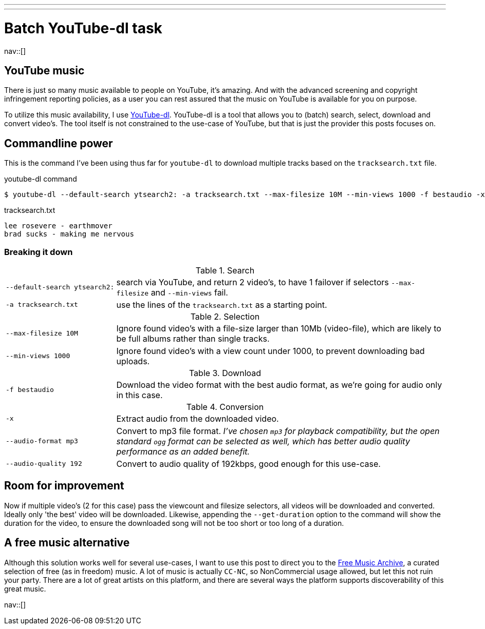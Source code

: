 ---
---
= Batch YouTube-dl task
:author:   Nico Rikken
:revdate:  2016-08-01
:navicons:
:nav-home: <<../index.adoc#,home>>
:nav-up:   <<index.adoc#,posts>>
:nav-prev: <<2016-07-21-starting-a-blog-in-asciidoc.adoc#,Starting a blog in asciidoc>>
:nav-next: <<2016-08-02-static-site-with-separate-source-branch.adoc#,Static site with separate source branch>>

nav::[]

== YouTube music
There is just so many music available to people on YouTube, it's amazing.
And with the advanced screening and copyright infringement reporting policies, as a user you can rest assured that the music on YouTube is available for you on purpose.

To utilize this music availability, I use link:http://yt-dl.org/[YouTube-dl].
YouTube-dl is a tool that allows you to (batch) search, select, download and convert video's.
The tool itself is not constrained to the use-case of YouTube, but that is just the provider this posts focuses on.

== Commandline power
This is the command I've been using thus far for `youtube-dl` to download multiple tracks based on the `tracksearch.txt` file.

.youtube-dl command
[source, bash]
----
$ youtube-dl --default-search ytsearch2: -a tracksearch.txt --max-filesize 10M --min-views 1000 -f bestaudio -x --audio-format mp3 --audio-quality 192
----

.tracksearch.txt
[source, txt]
----
lee rosevere - earthmover
brad sucks - making me nervous
----

=== Breaking it down

.Search
[cols="1,3"]
|===
|`--default-search ytsearch2:` |search via YouTube, and return 2 video's, to have 1 failover if selectors `--max-filesize` and `--min-views` fail.
|`-a tracksearch.txt`          |use the lines of the `tracksearch.txt` as a starting point.
|===

.Selection
[cols="1,3"]
|===
|`--max-filesize 10M` |Ignore found video's with a file-size larger than 10Mb (video-file), which are likely to be full albums rather than single tracks.
|`--min-views 1000`   |Ignore found video's with a view count under 1000, to prevent downloading bad uploads.
|===

.Download
[cols="1,3"]
|===
|`-f bestaudio` |Download the video format with the best audio format, as we're going for audio only in this case.
|===

.Conversion
[cols="1,3"]
|===
|`-x`                  |Extract audio from the downloaded video.
|`--audio-format mp3`  |Convert to mp3 file format. _I've chosen `mp3` for playback compatibility, but the open standard `ogg` format can be selected as well, which has better audio quality performance as an added benefit._
|`--audio-quality 192` |Convert to audio quality of 192kbps, good enough for this use-case.
|===

== Room for improvement
Now if multiple video's (2 for this case) pass the viewcount and filesize selectors, all videos will be downloaded and converted.
Ideally only 'the best' video will be downloaded.
Likewise, appending the `--get-duration` option to the command will show the duration for the video, to ensure the downloaded song will not be too short or too long of a duration.

== A free music alternative
Although this solution works well for several use-cases, I want to use this post to direct you to the link:http://freemusicarchive.org/[Free Music Archive], a curated selection of free (as in freedom) music.
A lot of music is actually `CC-NC`, so NonCommercial usage allowed, but let this not ruin your party.
There are a lot of great artists on this platform, and there are several ways the platform supports discoverability of this great music.

nav::[]

